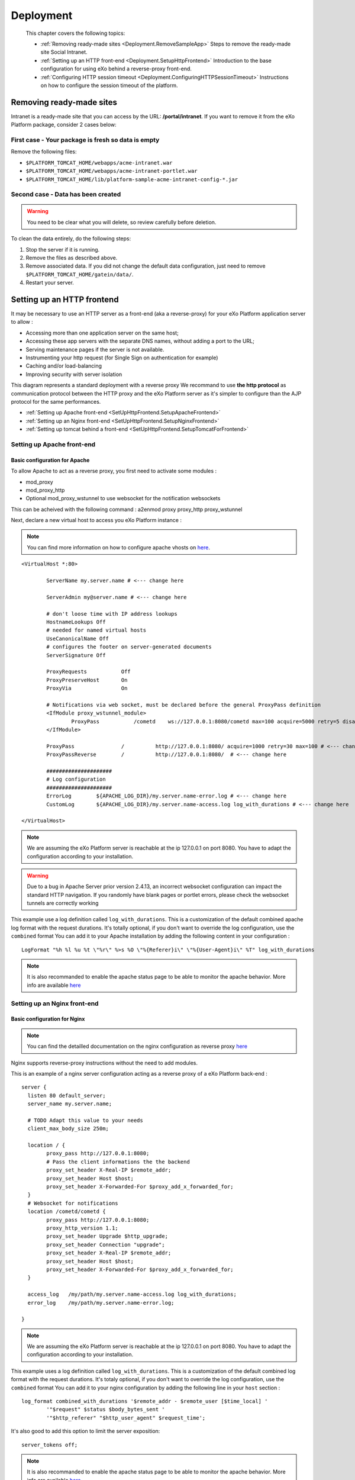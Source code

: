 .. _Deployment:

###########
Deployment
###########

    This chapter covers the following topics:

    -  :ref:`Removing ready-made sites <Deployment.RemoveSampleApp>`
       Steps to remove the ready-made site Social Intranet.

    -  :ref:`Setting up an HTTP front-end <Deployment.SetupHttpFrontend>`
       Introduction to the base configuration for using eXo behind a
       reverse-proxy front-end.

    -  :ref:`Configuring HTTP session timeout <Deployment.ConfiguringHTTPSessionTimeout>`
       Instructions on how to configure the session timeout of the platform.

.. _Deployment.RemoveSampleApp:

=========================
Removing ready-made sites
=========================

Intranet is a ready-made site that you can access by the URL:
**/portal/intranet**. If you want to remove it from the eXo Platform package,
consider 2 cases below:

.. _RemoveSampleApp.First:

First case - Your package is fresh so data is empty
~~~~~~~~~~~~~~~~~~~~~~~~~~~~~~~~~~~~~~~~~~~~~~~~~~~~~

.. _First.Tomcat:


Remove the following files:

-  ``$PLATFORM_TOMCAT_HOME/webapps/acme-intranet.war``

-  ``$PLATFORM_TOMCAT_HOME/webapps/acme-intranet-portlet.war``

-  ``$PLATFORM_TOMCAT_HOME/lib/platform-sample-acme-intranet-config-*.jar``
		
.. _RemoveSampleApp.Second:

Second case - Data has been created
~~~~~~~~~~~~~~~~~~~~~~~~~~~~~~~~~~~~~

.. warning:: You need to be clear what you will delete, so review carefully
			 before deletion.

To clean the data entirely, do the following steps:

1. Stop the server if it is running.

2. Remove the files as described above.

3. Remove associated data. If you did not change the default data
   configuration, just need to remove ``$PLATFORM_TOMCAT_HOME/gatein/data/``.

4. Restart your server.

.. _Deployment.SetUpHttpFrontend:

===========================
Setting up an HTTP frontend
===========================

It may be necessary to use an HTTP server as a front-end (aka a
reverse-proxy) for your eXo Platform application server to allow :

-  Accessing more than one application server on the same host;
-  Accessing these app servers with the separate DNS names, without
   adding a port to the URL;
-  Serving maintenance pages if the server is not available.
-  Instrumenting your http request (for Single Sign on authentication
   for example)
-  Caching and/or load-balancing
-  Improving security with server isolation

This diagram represents a standard deployment with a reverse proxy We
recommand to use **the http protocol** as communication protocol between
the HTTP proxy and the eXo Platform server as it's simpler to configure than
the AJP protocol for the same performances.

-  :ref:`Setting up Apache front-end <SetUpHttpFrontend.SetupApacheFrontend>`

-  :ref:`Setting up an Nginx front-end <SetUpHttpFrontend.SetupNginxFrontend>`

-  :ref:`Setting up tomcat behind a front-end <SetUpHttpFrontend.SetupTomcatForFrontend>`


.. _SetUpHttpFrontend.SetupApacheFrontend:

Setting up Apache front-end
~~~~~~~~~~~~~~~~~~~~~~~~~~~~~~~

.. _BasicConfigApache:

Basic configuration for Apache
----------------------------------

To allow Apache to act as a reverse proxy, you first need to activate
some modules :

-  mod\_proxy
-  mod\_proxy\_http
-  Optional
   mod\_proxy\_wstunnel
   to use websocket for the notification websockets

This can be acheived with the following command : a2enmod proxy
proxy\_http proxy\_wstunnel

Next, declare a new virtual host to access you eXo Platform instance :

.. note:: You can find more information on how to configure apache vhosts on
		  `here <http://httpd.apache.org/docs/2.4/vhosts/>`__.
		  
:: 		  

	<VirtualHost *:80>

		ServerName my.server.name # <--- change here

		ServerAdmin my@server.name # <--- change here

		# don't loose time with IP address lookups
		HostnameLookups Off
		# needed for named virtual hosts
		UseCanonicalName Off
		# configures the footer on server-generated documents
		ServerSignature Off

		ProxyRequests           Off
		ProxyPreserveHost       On
		ProxyVia                On

		# Notifications via web socket, must be declared before the general ProxyPass definition
		<IfModule proxy_wstunnel_module>
			ProxyPass           /cometd    ws://127.0.0.1:8080/cometd max=100 acquire=5000 retry=5 disablereuse=on flushpackets=on # <--- change here and adapt the options to your load
		</IfModule>

		ProxyPass               /          http://127.0.0.1:8080/ acquire=1000 retry=30 max=100 # <--- change here and adapt the options to your load
		ProxyPassReverse        /          http://127.0.0.1:8080/  # <--- change here

		#####################
		# Log configuration
		#####################
		ErrorLog        ${APACHE_LOG_DIR}/my.server.name-error.log # <--- change here
		CustomLog       ${APACHE_LOG_DIR}/my.server.name-access.log log_with_durations # <--- change here

	</VirtualHost>



.. note:: We are assuming the eXo Platform server is reachable at the ip 127.0.0.1 on port 8080. You have to adapt the configuration according to your installation.

.. warning:: Due to a bug in Apache Server prior version 2.4.13, an incorrect
			 websocket configuration can impact the standard HTTP navigation. If
			 you randomly have blank pages or portlet errors, please check the
			 websocket tunnels are correctly working

This example use a log definition called ``log_with_durations``. This is
a customization of the default combined apache log format with the
request durations. It's totally optional, if you don't want to override
the log configuration, use the ``combined`` format You can add it to
your Apache installation by adding the following content in your
configuration : 

::

	LogFormat "%h %l %u %t \"%r\" %>s %O \"%{Referer}i\" \"%{User-Agent}i\" %T" log_with_durations

.. note:: It is also recommanded to enable the apache status page to be able
		  to monitor the apache behavior. More info are available
		  `here <https://httpd.apache.org/docs/current/mod/mod_status.html>`__
		  
.. _SetUpHttpFrontend.SetupNginxFrontend:

Setting up an Nginx front-end
~~~~~~~~~~~~~~~~~~~~~~~~~~~~~~~

.. _BasicConfNginx:

Basic configuration for Nginx
------------------------------

.. note:: You can find the detailled documentation on the nginx configuration as reverse proxy
          `here <https://docs.nginx.com/nginx/admin-guide/web-server/reverse-proxy/>`__

Nginx supports reverse-proxy instructions without the need to add
modules.

This is an example of a nginx server configuration acting as a reverse
proxy of a eXo Platform back-end : 

::

	server {
	  listen 80 default_server;
	  server_name my.server.name;

	  # TODO Adapt this value to your needs
	  client_max_body_size 250m;  

	  location / {
		proxy_pass http://127.0.0.1:8080;
		# Pass the client informations the the backend
		proxy_set_header X-Real-IP $remote_addr;
		proxy_set_header Host $host;
		proxy_set_header X-Forwarded-For $proxy_add_x_forwarded_for;
	  }
	  # Websocket for notifications
	  location /cometd/cometd {
		proxy_pass http://127.0.0.1:8080;
		proxy_http_version 1.1;
		proxy_set_header Upgrade $http_upgrade;
		proxy_set_header Connection "upgrade";
		proxy_set_header X-Real-IP $remote_addr;
		proxy_set_header Host $host;
		proxy_set_header X-Forwarded-For $proxy_add_x_forwarded_for;
	  }

	  access_log   /my/path/my.server.name-access.log log_with_durations;
	  error_log    /my/path/my.server.name-error.log;

	}

.. note:: We are assuming the eXo Platform server is reachable at the ip 127.0.0.1
          on port 8080. You have to adapt the configuration according to your
          installation.

This example uses a log definition called ``log_with_durations``. This
is a customization of the default combined log format with the request
durations. It's totaly optional, if you don't want to override the log
configuration, use the ``combined`` format You can add it to your nginx
configuration by adding the following line in your ``host`` section :

::

	log_format combined_with_durations '$remote_addr - $remote_user [$time_local] '
		'"$request" $status $body_bytes_sent '
		'"$http_referer" "$http_user_agent" $request_time';



It's also good to add this option to limit the server exposition: 

::

	server_tokens off;

.. note:: It is also recommanded to enable the apache status page to be able
		  to monitor the apache behavior. More info are available
		  `here <https://httpd.apache.org/docs/current/mod/mod_status.html>`__
		  

.. _SetUpHttpFrontend.SetupTomcatForFrontend:

Setting up a Tomcat for a front-end
~~~~~~~~~~~~~~~~~~~~~~~~~~~~~~~~~~~~

.. _BaseConfForTomcat:

Base configuration for Tomcat
-------------------------------

The tomcat configuration must be adapted to be used behind a http
frontend.

-  An HTTP Connectormust be declares and specifically configured to 
   reply to the reverse proxy. In the ``server.xml`` file, add or edit 
   a HTTP connecter :
   
.. code:: xml

       <Connector address="127.0.0.1" scheme="http" secure="false" proxyName="community-qa.exoplatform.com" port="8080" protocol="org.apache.coyote.http11.Http11NioProtocol"
         enableLookups="false" redirectPort="8443" bindOnInit="false"
         connectionTimeout="20000" disableUploadTimeout="true"
         URIEncoding="UTF-8"
         compression="off" compressionMinSize="2048"
         noCompressionUserAgents=".*MSIE 6.*" compressableMimeType="text/html,text/xml,text/plain,text/css,text/javascript" />

.. note:: The complete documentation of the Tomcat connector can be found `here <https://tomcat.apache.org/tomcat-7.0-doc/config/http.html>`__


This is a standard connector configuration with the important paramters 
for a reverse proxy context :

   ``scheme``
       If your reverse proxy acts as a ssl termination, specify *https*,
       specify *https* otherwise
       
   ``secure``
       If your reverse proxy acts as a ssl termination, specify *true*,
       specify *false* otherwise
       
   ``proxyName``
       The name of eXo Platform instance as viewed by the user
       
   ``bindOnInit``
       Must be set to *false* to avoid the connector to be started 
       before eXo Platform was completely deployed and ready to respond.

-  A valve must be added to retreive the original user information like
   ip, scheme instead of the reverse-proxy properties. In the section
   Engine/Host of the ``server.xml``, add this definition:
   
   .. code:: xml

       <Valve className="org.apache.catalina.valves.RemoteIpValve" internalProxies="127.0.0.1" remoteIpHeader="x-forwarded-for" proxiesHeader="x-forwarded-by" protocolHeader="x-forwarded-proto" />


**Parameters**

   ``internalProxies``
       Declare your reverse proxy ips. IP range accepted
       
   ``*Header``
       The name of the headers your reverse proxy will set. The values
       on the example are the default names used by most of the reverse
       proxies. It's true for `Apache <https://httpd.apache.org/docs/current/mod/mod_proxy.html#x-headers>`__
       , it must be explicitely specified for nginx.

.. note:: The complete documentation of the RemoteIpHeader is available
          `here <https://tomcat.apache.org/tomcat-7.0-doc/api/org/apache/catalina/valves/RemoteIpValve.html>`__

.. _Deployment.ConfiguringHTTPSessionTimeout:

================================
Configuring HTTP session timeout
================================

The session timeout defines the validation period of a session. In the
portal environment, such as eXo Platform, it is highly recommended that all
web applications have the same session timeout value.

The session timeout is configurable individually for each web
application in the ``web.xml`` file:

.. code:: xml

    <session-config> 
        <session-timeout>30</session-timeout> 
    </session-config>

The value is in minute.

In Tomcat, you can set session timeout globally by modifying the
``conf/web.xml`` file.



